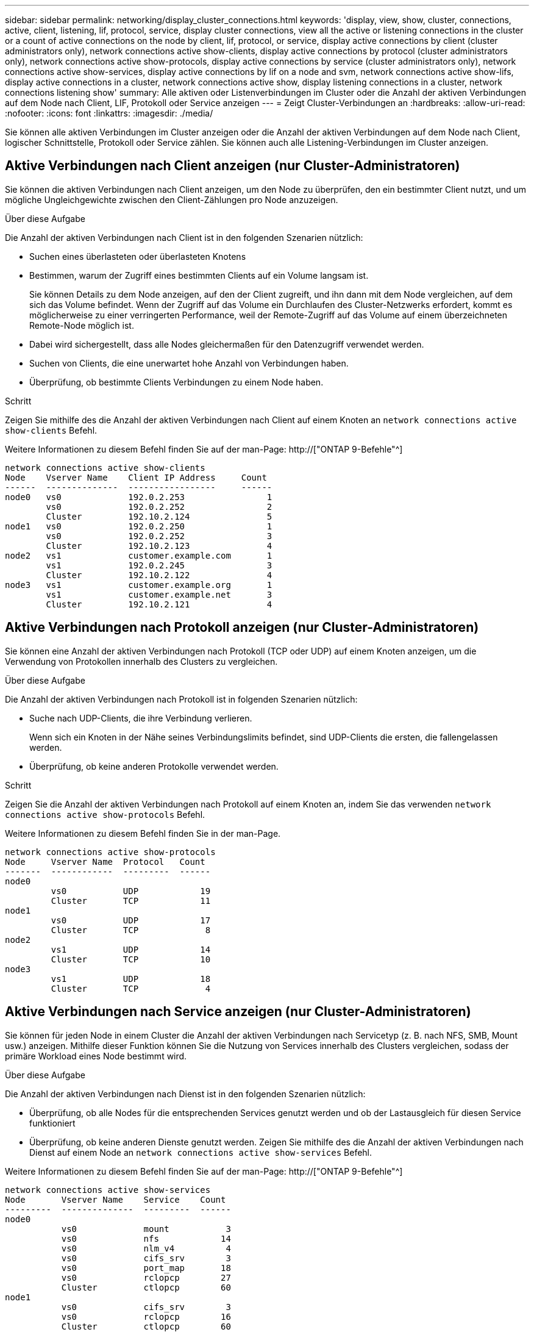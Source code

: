 ---
sidebar: sidebar 
permalink: networking/display_cluster_connections.html 
keywords: 'display, view, show, cluster, connections, active, client, listening, lif, protocol, service, display cluster connections, view all the active or listening connections in the cluster or a count of active connections on the node by client, lif, protocol, or service, display active connections by client (cluster administrators only), network connections active show-clients, display active connections by protocol (cluster administrators only), network connections active show-protocols, display active connections by service (cluster administrators only), network connections active show-services, display active connections by lif on a node and svm, network connections active show-lifs, display active connections in a cluster, network connections active show, display listening connections in a cluster, network connections listening show' 
summary: Alle aktiven oder Listenverbindungen im Cluster oder die Anzahl der aktiven Verbindungen auf dem Node nach Client, LIF, Protokoll oder Service anzeigen 
---
= Zeigt Cluster-Verbindungen an
:hardbreaks:
:allow-uri-read: 
:nofooter: 
:icons: font
:linkattrs: 
:imagesdir: ./media/


[role="lead"]
Sie können alle aktiven Verbindungen im Cluster anzeigen oder die Anzahl der aktiven Verbindungen auf dem Node nach Client, logischer Schnittstelle, Protokoll oder Service zählen. Sie können auch alle Listening-Verbindungen im Cluster anzeigen.



== Aktive Verbindungen nach Client anzeigen (nur Cluster-Administratoren)

Sie können die aktiven Verbindungen nach Client anzeigen, um den Node zu überprüfen, den ein bestimmter Client nutzt, und um mögliche Ungleichgewichte zwischen den Client-Zählungen pro Node anzuzeigen.

.Über diese Aufgabe
Die Anzahl der aktiven Verbindungen nach Client ist in den folgenden Szenarien nützlich:

* Suchen eines überlasteten oder überlasteten Knotens
* Bestimmen, warum der Zugriff eines bestimmten Clients auf ein Volume langsam ist.
+
Sie können Details zu dem Node anzeigen, auf den der Client zugreift, und ihn dann mit dem Node vergleichen, auf dem sich das Volume befindet. Wenn der Zugriff auf das Volume ein Durchlaufen des Cluster-Netzwerks erfordert, kommt es möglicherweise zu einer verringerten Performance, weil der Remote-Zugriff auf das Volume auf einem überzeichneten Remote-Node möglich ist.

* Dabei wird sichergestellt, dass alle Nodes gleichermaßen für den Datenzugriff verwendet werden.
* Suchen von Clients, die eine unerwartet hohe Anzahl von Verbindungen haben.
* Überprüfung, ob bestimmte Clients Verbindungen zu einem Node haben.


.Schritt
Zeigen Sie mithilfe des die Anzahl der aktiven Verbindungen nach Client auf einem Knoten an `network connections active show-clients` Befehl.

Weitere Informationen zu diesem Befehl finden Sie auf der man-Page: http://["ONTAP 9-Befehle"^]

....
network connections active show-clients
Node    Vserver Name    Client IP Address     Count
------  --------------  -----------------     ------
node0   vs0             192.0.2.253                1
        vs0             192.0.2.252                2
        Cluster         192.10.2.124               5
node1   vs0             192.0.2.250                1
        vs0             192.0.2.252                3
        Cluster         192.10.2.123               4
node2   vs1             customer.example.com       1
        vs1             192.0.2.245                3
        Cluster         192.10.2.122               4
node3   vs1             customer.example.org       1
        vs1             customer.example.net       3
        Cluster         192.10.2.121               4
....


== Aktive Verbindungen nach Protokoll anzeigen (nur Cluster-Administratoren)

Sie können eine Anzahl der aktiven Verbindungen nach Protokoll (TCP oder UDP) auf einem Knoten anzeigen, um die Verwendung von Protokollen innerhalb des Clusters zu vergleichen.

.Über diese Aufgabe
Die Anzahl der aktiven Verbindungen nach Protokoll ist in folgenden Szenarien nützlich:

* Suche nach UDP-Clients, die ihre Verbindung verlieren.
+
Wenn sich ein Knoten in der Nähe seines Verbindungslimits befindet, sind UDP-Clients die ersten, die fallengelassen werden.

* Überprüfung, ob keine anderen Protokolle verwendet werden.


.Schritt
Zeigen Sie die Anzahl der aktiven Verbindungen nach Protokoll auf einem Knoten an, indem Sie das verwenden `network connections active show-protocols` Befehl.

Weitere Informationen zu diesem Befehl finden Sie in der man-Page.

....
network connections active show-protocols
Node     Vserver Name  Protocol   Count
-------  ------------  ---------  ------
node0
         vs0           UDP            19
         Cluster       TCP            11
node1
         vs0           UDP            17
         Cluster       TCP             8
node2
         vs1           UDP            14
         Cluster       TCP            10
node3
         vs1           UDP            18
         Cluster       TCP             4
....


== Aktive Verbindungen nach Service anzeigen (nur Cluster-Administratoren)

Sie können für jeden Node in einem Cluster die Anzahl der aktiven Verbindungen nach Servicetyp (z. B. nach NFS, SMB, Mount usw.) anzeigen. Mithilfe dieser Funktion können Sie die Nutzung von Services innerhalb des Clusters vergleichen, sodass der primäre Workload eines Node bestimmt wird.

.Über diese Aufgabe
Die Anzahl der aktiven Verbindungen nach Dienst ist in den folgenden Szenarien nützlich:

* Überprüfung, ob alle Nodes für die entsprechenden Services genutzt werden und ob der Lastausgleich für diesen Service funktioniert
* Überprüfung, ob keine anderen Dienste genutzt werden. Zeigen Sie mithilfe des die Anzahl der aktiven Verbindungen nach Dienst auf einem Node an `network connections active show-services` Befehl.


Weitere Informationen zu diesem Befehl finden Sie auf der man-Page: http://["ONTAP 9-Befehle"^]

....
network connections active show-services
Node       Vserver Name    Service    Count
---------  --------------  ---------  ------
node0
           vs0             mount           3
           vs0             nfs            14
           vs0             nlm_v4          4
           vs0             cifs_srv        3
           vs0             port_map       18
           vs0             rclopcp        27
           Cluster         ctlopcp        60
node1
           vs0             cifs_srv        3
           vs0             rclopcp        16
           Cluster         ctlopcp        60
node2
           vs1             rclopcp        13
           Cluster         ctlopcp        60
node3
           vs1             cifs_srv        1
           vs1             rclopcp        17
           Cluster         ctlopcp        60
....


== Anzeigen aktiver Verbindungen nach LIF auf einem Node und einer SVM

Sie können die Anzahl der aktiven Verbindungen für jede logische Schnittstelle, nach Node und Storage Virtual Machine (SVM) anzeigen, um Verbindungsungleichgewichte zwischen LIFs innerhalb des Clusters anzuzeigen.

.Über diese Aufgabe
Die Anzahl der aktiven Verbindungen nach LIF ist in den folgenden Szenarien nützlich:

* Suchen eines überlasteten LIF durch Vergleichen der Anzahl der Verbindungen pro LIF
* Überprüfen, ob der DNS-Lastausgleich für alle Daten-LIFs funktioniert
* Vergleichen der Anzahl von Verbindungen mit den verschiedenen SVMs, um die am häufigsten verwendeten SVMs zu finden


.Schritt
Zeigen Sie mit dem die Anzahl der aktiven Verbindungen für jede LIF nach SVM und Node an `network connections active show-lifs` Befehl.

Weitere Informationen zu diesem Befehl finden Sie auf der man-Page: http://["ONTAP 9-Befehle"^]

....
network connections active show-lifs
Node      Vserver Name  Interface Name  Count
--------  ------------  --------------- ------
node0
          vs0           datalif1             3
          Cluster       node0_clus_1         6
          Cluster       node0_clus_2         5
node1
          vs0           datalif2             3
          Cluster       node1_clus_1         3
          Cluster       node1_clus_2         5
node2
          vs1           datalif2             1
          Cluster       node2_clus_1         5
          Cluster       node2_clus_2         3
node3
          vs1           datalif1             1
          Cluster       node3_clus_1         2
          Cluster       node3_clus_2         2
....


== Zeigt aktive Verbindungen in einem Cluster an

Sie können Informationen über die aktiven Verbindungen in einem Cluster anzeigen, um Informationen zu LIFs, Ports, Remote-Host, Service, Storage Virtual Machines (SVMs) und Protokollen, die von einzelnen Verbindungen verwendet werden, anzuzeigen.

.Über diese Aufgabe
Die Anzeigen der aktiven Verbindungen in einem Cluster ist in den folgenden Szenarien nützlich:

* Überprüfung, ob einzelne Clients das richtige Protokoll und den korrekten Service auf dem richtigen Node verwenden
* Wenn ein Client mit einer bestimmten Kombination aus Node, Protokoll und Service Probleme beim Datenzugriff hat, können Sie mit diesem Befehl einen ähnlichen Client zum Konfigurations- oder Paketverfolgung-Vergleich finden.


.Schritt
Zeigen Sie die aktiven Verbindungen in einem Cluster mit dem an `network connections active show` Befehl.

Weitere Informationen zu diesem Befehl finden Sie auf der man-Page: http://["ONTAP 9-Befehle"^]

Mit dem folgenden Befehl werden die aktiven Verbindungen auf dem Node node1 angezeigt:

....
network connections active show -node node1
Vserver  Interface           Remote
Name     Name:Local Port     Host:Port           Protocol/Service
-------  ------------------  ------------------  ----------------
Node: node1
Cluster  node1_clus_1:50297  192.0.2.253:7700    TCP/ctlopcp
Cluster  node1_clus_1:13387  192.0.2.253:7700    TCP/ctlopcp
Cluster  node1_clus_1:8340   192.0.2.252:7700    TCP/ctlopcp
Cluster  node1_clus_1:42766  192.0.2.252:7700    TCP/ctlopcp
Cluster  node1_clus_1:36119  192.0.2.250:7700    TCP/ctlopcp
vs1      data1:111           host1.aa.com:10741  UDP/port-map
vs3      data2:111           host1.aa.com:10741  UDP/port-map
vs1      data1:111           host1.aa.com:12017  UDP/port-map
vs3      data2:111           host1.aa.com:12017  UDP/port-map
....
Mit dem folgenden Befehl werden die aktiven Verbindungen auf der SVM vs1 angezeigt:

....
network connections active show -vserver vs1
Vserver  Interface           Remote
Name     Name:Local Port     Host:Port           Protocol/Service
-------  ------------------  ------------------  ----------------
Node: node1
vs1      data1:111           host1.aa.com:10741  UDP/port-map
vs1      data1:111           host1.aa.com:12017  UDP/port-map
....


== Anzeige von Hörverbindungen in einem Cluster

Sie können Informationen zu den Hörverbindungen in einem Cluster anzeigen, um die LIFs und Ports anzuzeigen, die Verbindungen für ein bestimmtes Protokoll und einen bestimmten Service akzeptieren.

.Über diese Aufgabe
Die Anzeige der Hörverbindungen in einem Cluster ist in den folgenden Szenarien nützlich:

* Überprüfen, ob das gewünschte Protokoll oder der gewünschte Service eine LIF angehört, wenn Client-Verbindungen zu dieser LIF konsistent ausfallen.
* Überprüfen, ob an jeder Cluster-LIF ein UDP/rclopcp-Listener geöffnet wird, wenn der Remote-Datenzugriff auf ein Volume auf einem Node über eine LIF auf einem anderen Node fehlschlägt.
* Überprüfen, ob ein UDP/rclopcp Listener an jeder Cluster LIF geöffnet wird, wenn SnapMirror Transfers zwischen zwei Nodes im selben Cluster ausfallen.
* Überprüfung, ob ein TCP/ctlopcp Listener an jeder intercluster LIF geöffnet wird, wenn SnapMirror Transfers zwischen zwei Knoten verschiedener Cluster ausfallen.


.Schritt
Zeigen Sie die Hörverbindungen pro Knoten mithilfe des an `network connections listening show` Befehl.

....
network connections listening show
Vserver Name     Interface Name:Local Port        Protocol/Service
---------------- -------------------------------  ----------------
Node: node0
Cluster          node0_clus_1:7700                TCP/ctlopcp
vs1              data1:4049                       UDP/unknown
vs1              data1:111                        TCP/port-map
vs1              data1:111                        UDP/port-map
vs1              data1:4046                       TCP/sm
vs1              data1:4046                       UDP/sm
vs1              data1:4045                       TCP/nlm-v4
vs1              data1:4045                       UDP/nlm-v4
vs1              data1:2049                       TCP/nfs
vs1              data1:2049                       UDP/nfs
vs1              data1:635                        TCP/mount
vs1              data1:635                        UDP/mount
Cluster          node0_clus_2:7700                TCP/ctlopcp
....